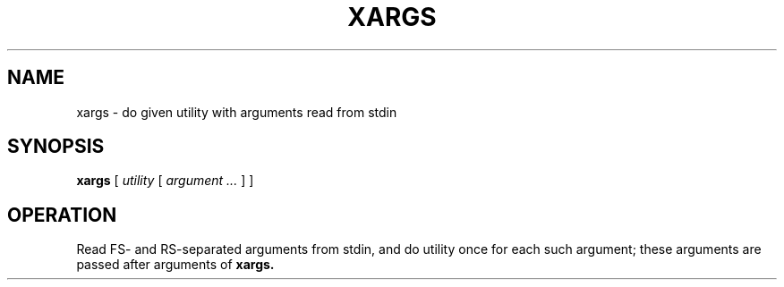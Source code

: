 .TH XARGS 1
.SH NAME
xargs \- do given utility with arguments read from stdin
.SH SYNOPSIS
.B xargs
[
.I utility
[
.I argument ...
]
]
.SH OPERATION
Read FS- and RS-separated arguments from stdin, and do utility once for each such argument; these arguments are passed after arguments of
.B xargs.
